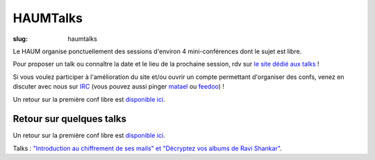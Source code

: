 =========
HAUMTalks
=========

:slug: haumtalks

Le HAUM organise ponctuellement des sessions d'environ 4 mini-conférences dont le sujet est libre.

Pour proposer un talk ou connaître la date et le lieu de la prochaine session, rdv sur `le site dédié aux talks`_ !

Si vous voulez participer à l'amélioration du site et/ou ouvrir un compte permettant d'organiser des confs, venez en discuter avec nous sur IRC_ (vous pouvez aussi pinger matael_ ou feedoo_) ! 

Un retour sur la première conf libre est `disponible ici`_.


Retour sur quelques talks
=========================

Un retour sur la première conf libre est `disponible ici`_.

Talks : `"Introduction au chiffrement de ses mails" et "Décryptez vos albums de Ravi Shankar"`__.

	
.. _le site dédié aux talks : http://talks.haum.org
.. _Un site: http://talks.haum.org
.. _IRC : http://irc.lc/freenode/haum
.. _feedoo: http://twitter.com/fblain
.. _matael: http://twitter.com/matael
.. _disponible ici: http://blog.matael.org/writing/premiere-conf-libre/
.. _retour_talks : http://haum.org/haumtalks_cr.html
__ retour_talks_




